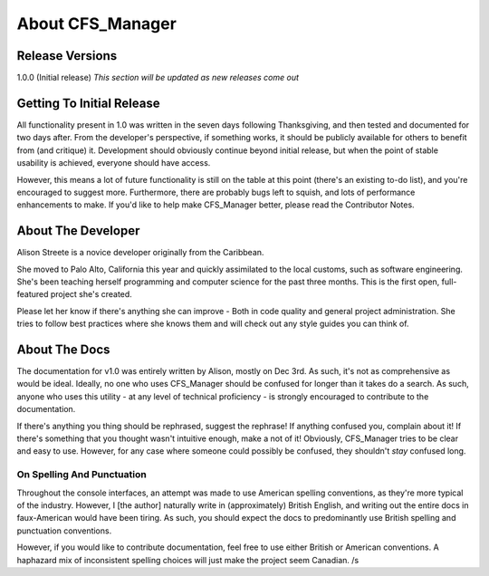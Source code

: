 *****************
About CFS_Manager
*****************

Release Versions
================

1.0.0 (Initial release)
*This section will be updated as new releases come out*

Getting To Initial Release
==========================

All functionality present in 1.0 was written in the seven days following Thanksgiving, and then tested and documented for two days after.
From the developer's perspective, if something works, it should be publicly available for others to benefit from (and critique) it.
Development should obviously continue beyond initial release, but when the point of stable usability is achieved, everyone should have access.

However, this means a lot of future functionality is still on the table at this point (there's an existing to-do list), and you're encouraged to suggest more.
Furthermore, there are probably bugs left to squish, and lots of performance enhancements to make.
If you'd like to help make CFS_Manager better, please read the Contributor Notes.

About The Developer
===================
	
Alison Streete is a novice developer originally from the Caribbean.

She moved to Palo Alto, California this year and quickly assimilated to the local customs, such as software engineering.
She's been teaching herself programming and computer science for the past three months. This is the first open, full-featured project she's created.

Please let her know if there's anything she can improve - Both in code quality and general project administration.
She tries to follow best practices where she knows them and will check out any style guides you can think of.

About The Docs
==============
	
The documentation for v1.0 was entirely written by Alison, mostly on Dec 3rd.
As such, it's not as comprehensive as would be ideal. Ideally, no one who uses CFS_Manager should be confused for longer than it takes do a search.
As such, anyone who uses this utility - at any level of technical proficiency - is strongly encouraged to contribute to the documentation.

If there's anything you thing should be rephrased, suggest the rephrase! If anything confused you, complain about it!
If there's something that you thought wasn't intuitive enough, make a not of it!
Obviously, CFS_Manager tries to be clear and easy to use. However, for any case where someone could possibly be confused, they shouldn't *stay* confused long. 

On Spelling And Punctuation
---------------------------
Throughout the console interfaces, an attempt was made to use American spelling conventions, as they're more typical of the industry.
However, I [the author] naturally write in (approximately) British English, and writing out the entire docs in faux-American would have been tiring.
As such, you should expect the docs to predominantly use British spelling and punctuation conventions.

However, if you would like to contribute documentation, feel free to use either British or American conventions.
A haphazard mix of inconsistent spelling choices will just make the project seem Canadian. /s